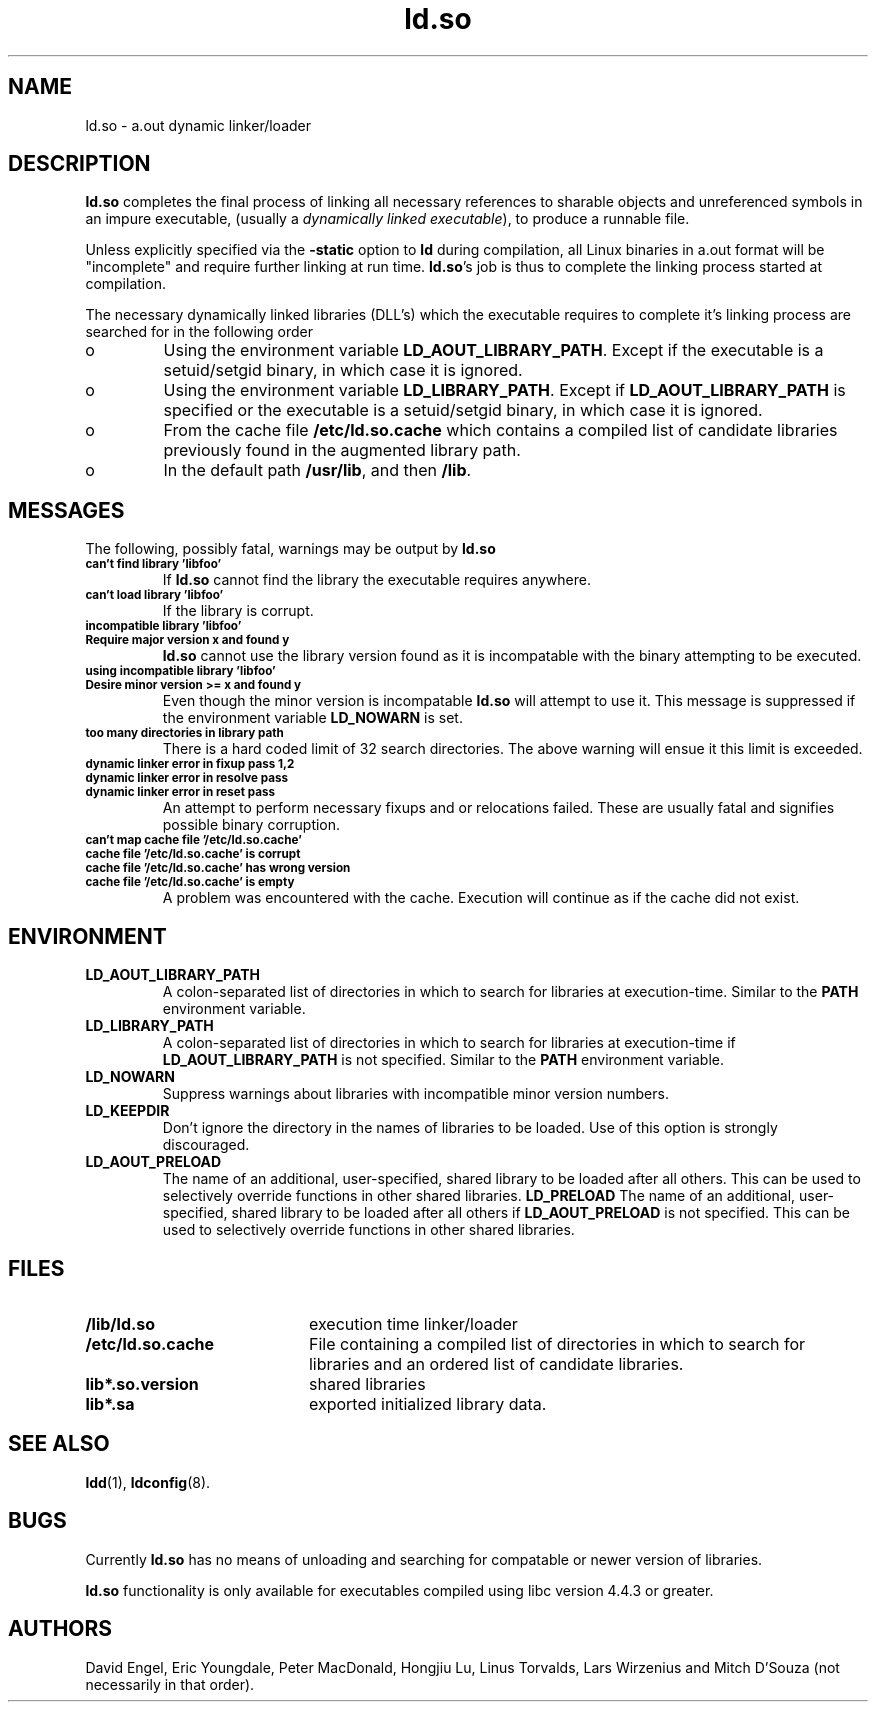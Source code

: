 .TH ld.so 8 "30 March 1995"
.SH NAME
ld.so \- a.out dynamic linker/loader
.SH DESCRIPTION
.B ld.so
completes the final process of linking all necessary references to 
sharable objects and unreferenced symbols in an impure executable,
(usually a 
.I dynamically
.I linked
.IR executable ),
to produce a runnable file.
.PP
Unless explicitly specified via the
.B \-static
option to
.B ld
during compilation, all Linux binaries in a.out format will be "incomplete"
and require further linking at run time.
.BR ld.so 's
job is thus to complete the linking process started at compilation.
.PP
The necessary dynamically linked libraries (DLL's) which the executable
requires to complete it's linking process are searched for in the following
order
.IP o
Using the environment variable
.BR LD_AOUT_LIBRARY_PATH .
Except if the executable is a setuid/setgid binary, in which case it
is ignored.
.IP o
Using the environment variable
.BR LD_LIBRARY_PATH .
Except if
.B LD_AOUT_LIBRARY_PATH
is specified or the executable is a setuid/setgid binary, in which case
it is ignored.
.IP o
From the cache file
.BR /etc/ld.so.cache
which contains a compiled list of candidate libraries previously found
in the augmented library path.
.IP o
In the default path
.BR /usr/lib ,
and then
.BR /lib .
.SH MESSAGES
The following, possibly fatal, warnings may be output by
.B ld.so
.TP
.SB can't find library 'libfoo'
If
.B ld.so
cannot find the library the executable requires anywhere.
.TP
.SB can't load library 'libfoo'
If the library is corrupt.
.TP
.SB incompatible library 'libfoo'
.PD 0
.TP
.SB Require major version x and found y
.PD
.B ld.so
cannot use the library version found as it is incompatable with the
binary attempting to be executed.
.TP
.SB using incompatible library 'libfoo'
.PD 0
.TP
.SB Desire minor version >= x and found y
.PD
Even though the minor version is incompatable
.B ld.so
will attempt to use it.
This message is suppressed if the environment variable
.B LD_NOWARN
is set.
.TP
.SB too many directories in library path
There is a hard coded limit of 32 search directories. The above warning will
ensue it this limit is exceeded.
.TP
.SB dynamic linker error in fixup pass 1,2
.PD 0
.TP
.SB dynamic linker error in resolve pass
.TP
.SB dynamic linker error in reset pass
.PD
An attempt to perform necessary fixups and or relocations failed. These are
usually fatal and signifies possible binary corruption.
.TP
.SB can't map cache file '/etc/ld.so.cache'
.PD 0
.TP
.SB cache file '/etc/ld.so.cache' is corrupt
.TP
.SB cache file '/etc/ld.so.cache' has wrong version
.TP
.SB cache file '/etc/ld.so.cache' is empty
.PD
A problem was encountered with the cache.
Execution will continue as if the cache did not exist.
.SH ENVIRONMENT
.TP
.B LD_AOUT_LIBRARY_PATH
A colon-separated list of directories in which to search for
libraries at execution-time.
Similar to the 
.B PATH
environment variable.
.TP
.B LD_LIBRARY_PATH
A colon-separated list of directories in which to search for
libraries at execution-time if
.B LD_AOUT_LIBRARY_PATH
is not specified.
Similar to the 
.B PATH
environment variable.
.TP
.B LD_NOWARN
Suppress warnings about libraries with incompatible minor version numbers.
.TP
.B LD_KEEPDIR
Don't ignore the directory in the names of libraries to be loaded.
Use of this option is strongly discouraged.
.TP
.B LD_AOUT_PRELOAD
The name of an additional, user-specified, shared library to be loaded 
after all others.
This can be used to selectively override functions in other shared libraries.
.B LD_PRELOAD
The name of an additional, user-specified, shared library to be loaded 
after all others if
.B LD_AOUT_PRELOAD
is not specified.
This can be used to selectively override functions in other shared libraries.
.SH FILES
.PD 0
.TP 20
.B /lib/ld.so
execution time linker/loader
.TP
.B /etc/ld.so.cache
File containing a compiled list of directories in which to search for
libraries and an ordered list of candidate libraries.
.TP
.B lib*.so.version
shared libraries
.TP
.B lib*.sa
exported initialized library data.
.PD
.SH SEE ALSO
.BR ldd (1),
.BR ldconfig (8).
.SH BUGS
.LP
Currently
.B ld.so
has no means of unloading and searching for compatable or newer version of
libraries.
.PP
.B ld.so
functionality is only available for executables compiled using libc version
4.4.3 or greater.
.SH AUTHORS
David Engel, Eric Youngdale, Peter MacDonald, Hongjiu Lu, Linus
Torvalds, Lars Wirzenius and Mitch D'Souza (not necessarily in that order).
